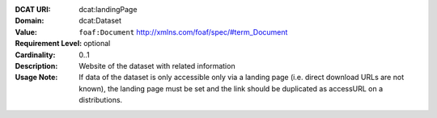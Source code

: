 :DCAT URI: dcat:landingPage
:Domain: dcat:Dataset
:Value: ``foaf:Document`` http://xmlns.com/foaf/spec/#term_Document
:Requirement Level: optional
:Cardinality: 0..1
:Description: Website of the dataset with related information
:Usage Note: If data of the dataset is only accessible only via a landing page
             (i.e. direct download URLs are not known), the landing page must be set and
             the link should be duplicated as accessURL on a distributions.
